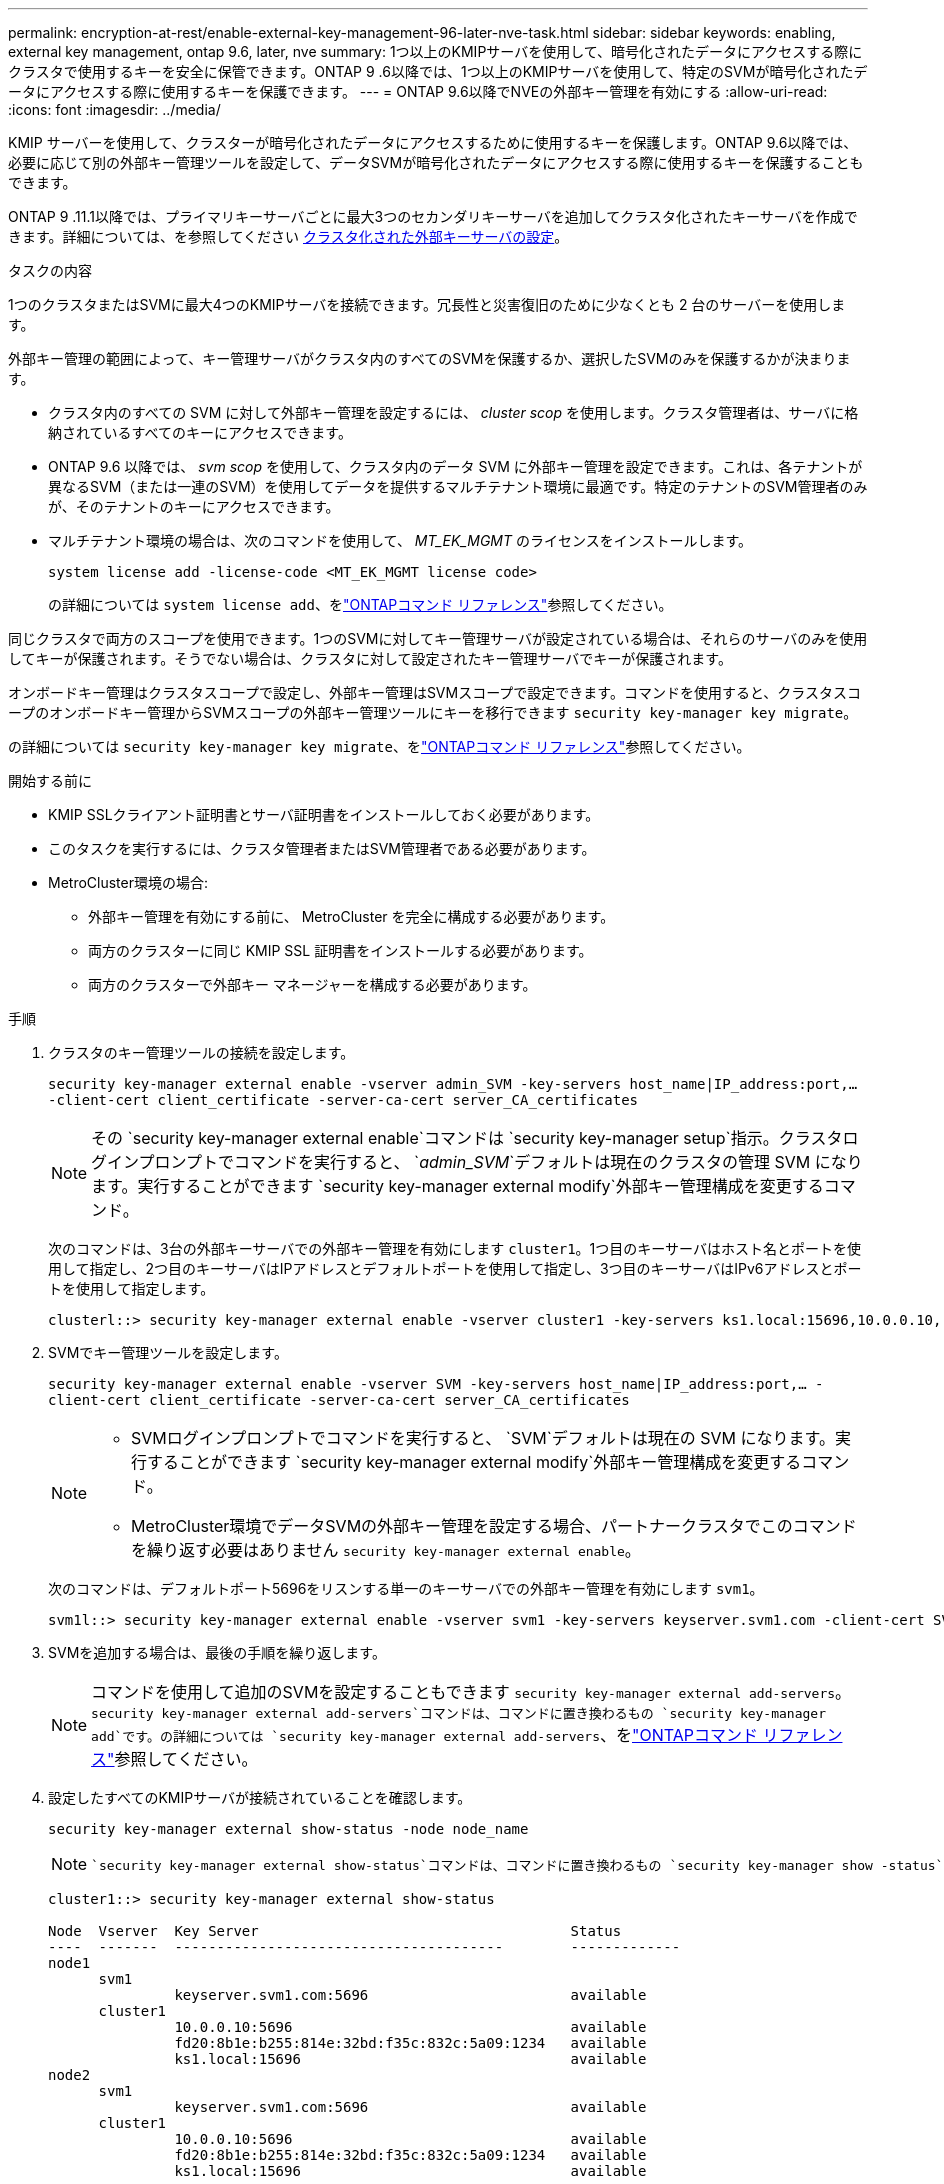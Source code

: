 ---
permalink: encryption-at-rest/enable-external-key-management-96-later-nve-task.html 
sidebar: sidebar 
keywords: enabling, external key management, ontap 9.6, later, nve 
summary: 1つ以上のKMIPサーバを使用して、暗号化されたデータにアクセスする際にクラスタで使用するキーを安全に保管できます。ONTAP 9 .6以降では、1つ以上のKMIPサーバを使用して、特定のSVMが暗号化されたデータにアクセスする際に使用するキーを保護できます。 
---
= ONTAP 9.6以降でNVEの外部キー管理を有効にする
:allow-uri-read: 
:icons: font
:imagesdir: ../media/


[role="lead"]
KMIP サーバーを使用して、クラスターが暗号化されたデータにアクセスするために使用するキーを保護します。ONTAP 9.6以降では、必要に応じて別の外部キー管理ツールを設定して、データSVMが暗号化されたデータにアクセスする際に使用するキーを保護することもできます。

ONTAP 9 .11.1以降では、プライマリキーサーバごとに最大3つのセカンダリキーサーバを追加してクラスタ化されたキーサーバを作成できます。詳細については、を参照してください xref:configure-cluster-key-server-task.html[クラスタ化された外部キーサーバの設定]。

.タスクの内容
1つのクラスタまたはSVMに最大4つのKMIPサーバを接続できます。冗長性と災害復旧のために少なくとも 2 台のサーバーを使用します。

外部キー管理の範囲によって、キー管理サーバがクラスタ内のすべてのSVMを保護するか、選択したSVMのみを保護するかが決まります。

* クラスタ内のすべての SVM に対して外部キー管理を設定するには、 _cluster scop_ を使用します。クラスタ管理者は、サーバに格納されているすべてのキーにアクセスできます。
* ONTAP 9.6 以降では、 _svm scop_ を使用して、クラスタ内のデータ SVM に外部キー管理を設定できます。これは、各テナントが異なるSVM（または一連のSVM）を使用してデータを提供するマルチテナント環境に最適です。特定のテナントのSVM管理者のみが、そのテナントのキーにアクセスできます。
* マルチテナント環境の場合は、次のコマンドを使用して、 _MT_EK_MGMT_ のライセンスをインストールします。
+
`system license add -license-code <MT_EK_MGMT license code>`

+
の詳細については `system license add`、をlink:https://docs.netapp.com/us-en/ontap-cli/system-license-add.html["ONTAPコマンド リファレンス"^]参照してください。



同じクラスタで両方のスコープを使用できます。1つのSVMに対してキー管理サーバが設定されている場合は、それらのサーバのみを使用してキーが保護されます。そうでない場合は、クラスタに対して設定されたキー管理サーバでキーが保護されます。

オンボードキー管理はクラスタスコープで設定し、外部キー管理はSVMスコープで設定できます。コマンドを使用すると、クラスタスコープのオンボードキー管理からSVMスコープの外部キー管理ツールにキーを移行できます `security key-manager key migrate`。

の詳細については `security key-manager key migrate`、をlink:https://docs.netapp.com/us-en/ontap-cli/security-key-manager-key-migrate.html["ONTAPコマンド リファレンス"^]参照してください。

.開始する前に
* KMIP SSLクライアント証明書とサーバ証明書をインストールしておく必要があります。
* このタスクを実行するには、クラスタ管理者またはSVM管理者である必要があります。
* MetroCluster環境の場合:
+
** 外部キー管理を有効にする前に、 MetroCluster を完全に構成する必要があります。
** 両方のクラスターに同じ KMIP SSL 証明書をインストールする必要があります。
** 両方のクラスターで外部キー マネージャーを構成する必要があります。




.手順
. クラスタのキー管理ツールの接続を設定します。
+
`security key-manager external enable -vserver admin_SVM -key-servers host_name|IP_address:port,... -client-cert client_certificate -server-ca-cert server_CA_certificates`

+

NOTE: その `security key-manager external enable`コマンドは `security key-manager setup`指示。クラスタログインプロンプトでコマンドを実行すると、 `_admin_SVM_`デフォルトは現在のクラスタの管理 SVM になります。実行することができます `security key-manager external modify`外部キー管理構成を変更するコマンド。

+
次のコマンドは、3台の外部キーサーバでの外部キー管理を有効にします `cluster1`。1つ目のキーサーバはホスト名とポートを使用して指定し、2つ目のキーサーバはIPアドレスとデフォルトポートを使用して指定し、3つ目のキーサーバはIPv6アドレスとポートを使用して指定します。

+
[listing]
----
clusterl::> security key-manager external enable -vserver cluster1 -key-servers ks1.local:15696,10.0.0.10,[fd20:8b1e:b255:814e:32bd:f35c:832c:5a09]:1234 -client-cert AdminVserverClientCert -server-ca-certs AdminVserverServerCaCert
----
. SVMでキー管理ツールを設定します。
+
`security key-manager external enable -vserver SVM -key-servers host_name|IP_address:port,... -client-cert client_certificate -server-ca-cert server_CA_certificates`

+
[NOTE]
====
** SVMログインプロンプトでコマンドを実行すると、 `SVM`デフォルトは現在の SVM になります。実行することができます `security key-manager external modify`外部キー管理構成を変更するコマンド。
** MetroCluster環境でデータSVMの外部キー管理を設定する場合、パートナークラスタでこのコマンドを繰り返す必要はありません `security key-manager external enable`。


====
+
次のコマンドは、デフォルトポート5696をリスンする単一のキーサーバでの外部キー管理を有効にします `svm1`。

+
[listing]
----
svm1l::> security key-manager external enable -vserver svm1 -key-servers keyserver.svm1.com -client-cert SVM1ClientCert -server-ca-certs SVM1ServerCaCert
----
. SVMを追加する場合は、最後の手順を繰り返します。
+
[NOTE]
====
コマンドを使用して追加のSVMを設定することもできます `security key-manager external add-servers`。 `security key-manager external add-servers`コマンドは、コマンドに置き換わるもの `security key-manager add`です。の詳細については `security key-manager external add-servers`、をlink:https://docs.netapp.com/us-en/ontap-cli/security-key-manager-external-add-servers.html["ONTAPコマンド リファレンス"^]参照してください。

====
. 設定したすべてのKMIPサーバが接続されていることを確認します。
+
`security key-manager external show-status -node node_name`

+
[NOTE]
====
 `security key-manager external show-status`コマンドは、コマンドに置き換わるもの `security key-manager show -status`です。の詳細については `security key-manager external show-status`、をlink:https://docs.netapp.com/us-en/ontap-cli/security-key-manager-external-show-status.html["ONTAPコマンド リファレンス"^]参照してください。

====
+
[listing]
----
cluster1::> security key-manager external show-status

Node  Vserver  Key Server                                     Status
----  -------  ---------------------------------------        -------------
node1
      svm1
               keyserver.svm1.com:5696                        available
      cluster1
               10.0.0.10:5696                                 available
               fd20:8b1e:b255:814e:32bd:f35c:832c:5a09:1234   available
               ks1.local:15696                                available
node2
      svm1
               keyserver.svm1.com:5696                        available
      cluster1
               10.0.0.10:5696                                 available
               fd20:8b1e:b255:814e:32bd:f35c:832c:5a09:1234   available
               ks1.local:15696                                available

8 entries were displayed.
----
. 必要に応じて、プレーンテキストボリュームを暗号化ボリュームに変換します。
+
`volume encryption conversion start`

+
ボリュームを変換する前に、外部キー管理ツールの設定をすべて完了しておく必要があります。



.関連情報
* xref:configure-cluster-key-server-task.html[クラスタ化された外部キーサーバの設定]
* link:https://docs.netapp.com/us-en/ontap-cli/system-license-add.html["システムライセンスの追加"^]
* link:https://docs.netapp.com/us-en/ontap-cli/security-key-manager-key-migrate.html["セキュリティキーマネージャーキー移行"^]
* link:https://docs.netapp.com/us-en/ontap-cli/security-key-manager-external-add-servers.html["セキュリティキーマネージャー外部アドサーバー"^]
* link:https://docs.netapp.com/us-en/ontap-cli/security-key-manager-external-show-status.html["security key-manager external show-status"^]

